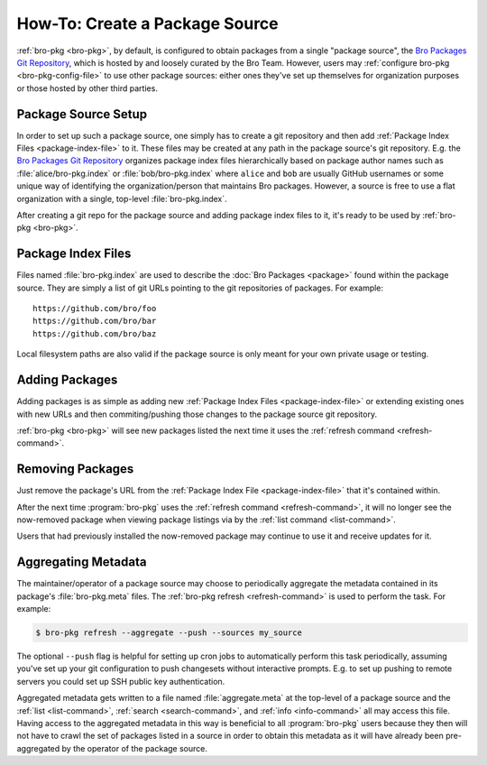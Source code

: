 .. _Bro Packages Git Repository: https://github.com/bro/packages

How-To: Create a Package Source
===============================

:ref:`bro-pkg <bro-pkg>`, by default, is configured to obtain packages from a
single "package source", the `Bro Packages Git Repository`_, which is hosted by
and loosely curated by the Bro Team. However, users may :ref:`configure bro-pkg
<bro-pkg-config-file>` to use other package sources: either ones they've set up
themselves for organization purposes or those hosted by other third parties.

Package Source Setup
--------------------

In order to set up such a package source, one simply has to create a git
repository and then add :ref:`Package Index Files <package-index-file>` to it.
These files may be created at any path in the package source's git repository.
E.g. the `Bro Packages Git Repository`_ organizes package index files
hierarchically based on package author names such as :file:`alice/bro-pkg.index`
or :file:`bob/bro-pkg.index` where ``alice`` and ``bob`` are usually GitHub
usernames or some unique way of identifying the organization/person that
maintains Bro packages.  However, a source is free to use a flat organization
with a single, top-level :file:`bro-pkg.index`.

After creating a git repo for the package source and adding package index files
to it, it's ready to be used by :ref:`bro-pkg <bro-pkg>`.

.. _package-index-file:

Package Index Files
-------------------

Files named :file:`bro-pkg.index` are used to describe the :doc:`Bro Packages
<package>` found within the package source.  They are simply a list of
git URLs pointing to the git repositories of packages.  For example::

  https://github.com/bro/foo
  https://github.com/bro/bar
  https://github.com/bro/baz

Local filesystem paths are also valid if the package source is only meant for
your own private usage or testing.

Adding Packages
---------------

Adding packages is as simple as adding new :ref:`Package Index Files
<package-index-file>` or extending existing ones with new URLs and then
commiting/pushing those changes to the package source git repository.

:ref:`bro-pkg <bro-pkg>` will see new packages listed the next time it uses
the :ref:`refresh command <refresh-command>`.

Removing Packages
-----------------

Just remove the package's URL from the :ref:`Package Index File
<package-index-file>` that it's contained within.

After the next time :program:`bro-pkg` uses the :ref:`refresh command
<refresh-command>`, it will no longer see the now-removed package
when viewing package listings via by the :ref:`list command <list-command>`.

Users that had previously installed the now-removed package may continue to
use it and receive updates for it.

Aggregating Metadata
--------------------

The maintainer/operator of a package source may choose to periodically aggregate
the metadata contained in its package's :file:`bro-pkg.meta` files.  The
:ref:`bro-pkg refresh <refresh-command>` is used to perform the task.  For
example:

.. code-block:: console

  $ bro-pkg refresh --aggregate --push --sources my_source

The optional ``--push`` flag is helpful for setting up cron jobs to
automatically perform this task periodically, assuming you've set up your
git configuration to push changesets without interactive prompts.  E.g.
to set up pushing to remote servers you could set up SSH public key
authentication.

Aggregated metadata gets written to a file named :file:`aggregate.meta`
at the top-level of a package source and the :ref:`list <list-command>`,
:ref:`search <search-command>`, and :ref:`info <info-command>` all may access
this file.  Having access to the aggregated metadata in this way
is beneficial to all :program:`bro-pkg` users because they then will not have
to crawl the set of packages listed in a source in order to obtain this metadata
as it will have already been pre-aggregated by the operator of the package
source.

